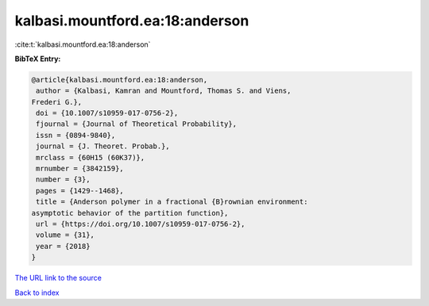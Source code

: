 kalbasi.mountford.ea:18:anderson
================================

:cite:t:`kalbasi.mountford.ea:18:anderson`

**BibTeX Entry:**

.. code-block:: bibtex

   @article{kalbasi.mountford.ea:18:anderson,
    author = {Kalbasi, Kamran and Mountford, Thomas S. and Viens,
   Frederi G.},
    doi = {10.1007/s10959-017-0756-2},
    fjournal = {Journal of Theoretical Probability},
    issn = {0894-9840},
    journal = {J. Theoret. Probab.},
    mrclass = {60H15 (60K37)},
    mrnumber = {3842159},
    number = {3},
    pages = {1429--1468},
    title = {Anderson polymer in a fractional {B}rownian environment:
   asymptotic behavior of the partition function},
    url = {https://doi.org/10.1007/s10959-017-0756-2},
    volume = {31},
    year = {2018}
   }
`The URL link to the source <ttps://doi.org/10.1007/s10959-017-0756-2}>`_


`Back to index <../By-Cite-Keys.html>`_
